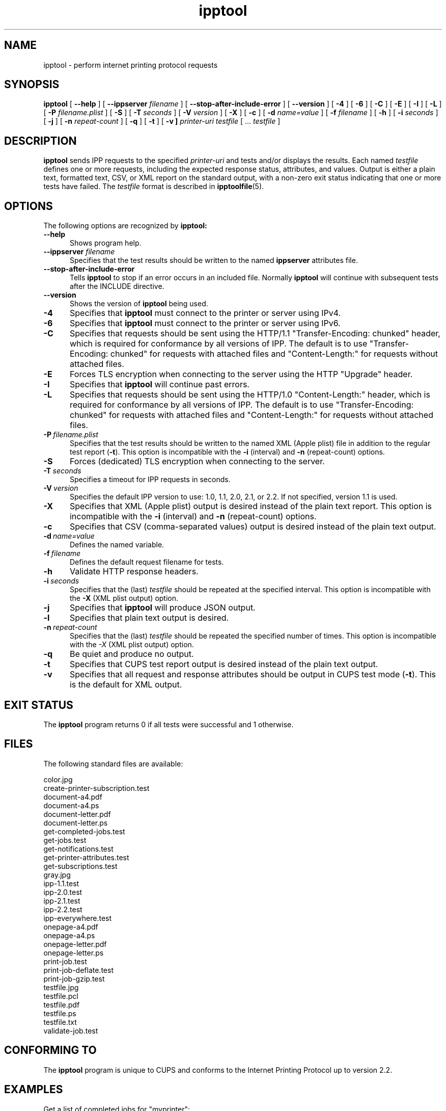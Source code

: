 .\"
.\" ipptool man page.
.\"
.\" Copyright © 2021-2023 by OpenPrinting.
.\" Copyright © 2010-2019 by Apple Inc.
.\"
.\" Licensed under Apache License v2.0.  See the file "LICENSE" for more
.\" information.
.\"
.TH ipptool 1 "CUPS" "2023-02-09" "OpenPrinting"
.SH NAME
ipptool \- perform internet printing protocol requests
.SH SYNOPSIS
.B ipptool
[
.B \-\-help
] [
.B \-\-ippserver
.I filename
] [
.B \-\-stop\-after\-include\-error
] [
.B \-\-version
] [
.B \-4
] [
.B \-6
] [
.B \-C
] [
.B \-E
] [
.B \-I
] [
.B \-L
] [
.B \-P
.I filename.plist
] [
.B \-S
] [
.B \-T
.I seconds
] [
.B \-V
.I version
] [
.B \-X
] [
.B \-c
] [
.B \-d
.I name=value
] [
.B \-f
.I filename
] [
.B \-h
] [
.B \-i
.I seconds
] [
.B \-j
] [
.B \-n
.I repeat-count
] [
.B \-q
] [
.B \-t
] [
.B \-v ]
.I printer-uri
.I testfile
[ ...
.I testfile
]
.SH DESCRIPTION
.B ipptool
sends IPP requests to the specified
.I printer-uri
and tests and/or displays the results.
Each named
.I testfile
defines one or more requests, including the expected response status, attributes, and values.
Output is either a plain text, formatted text, CSV, or XML report on the standard output, with a non-zero exit status indicating that one or more tests have failed.
The
.I testfile
format is described in
.BR ipptoolfile (5).
.SH OPTIONS
The following options are recognized by
.B ipptool:
.TP 5
.B \-\-help
Shows program help.
.TP 5
\fB\-\-ippserver \fIfilename\fR
Specifies that the test results should be written to the named
.B ippserver
attributes file.
.TP 5
.B \-\-stop-after-include-error
Tells
.B ipptool
to stop if an error occurs in an included file. Normally
.B ipptool
will continue with subsequent tests after the INCLUDE directive.
.TP 5
.B \-\-version
Shows the version of
.B ipptool
being used.
.TP 5
.B \-4
Specifies that
.B ipptool
must connect to the printer or server using IPv4.
.TP 5
.B \-6
Specifies that
.B ipptool
must connect to the printer or server using IPv6.
.TP 5
.B \-C
Specifies that requests should be sent using the HTTP/1.1 "Transfer\-Encoding: chunked" header, which is required for conformance by all versions of IPP.
The default is to use "Transfer\-Encoding: chunked" for requests with attached files and "Content\-Length:" for requests without attached files.
.TP 5
.B \-E
Forces TLS encryption when connecting to the server using the HTTP "Upgrade" header.
.TP 5
.B \-I
Specifies that
.B ipptool
will continue past errors.
.TP 5
.B \-L
Specifies that requests should be sent using the HTTP/1.0 "Content\-Length:" header, which is required for conformance by all versions of IPP.
The default is to use "Transfer\-Encoding: chunked" for requests with attached files and "Content\-Length:" for requests without attached files.
.TP 5
.BI \-P \ filename.plist
Specifies that the test results should be written to the named XML (Apple plist) file in addition to the regular test report (\fB\-t\fR).
This option is incompatible with the \fB\-i\fR (interval) and \fB\-n\fR (repeat\-count) options.
.TP 5
.B \-S
Forces (dedicated) TLS encryption when connecting to the server.
.TP 5
.BI \-T \ seconds
Specifies a timeout for IPP requests in seconds.
.TP 5
.BI \-V \ version
Specifies the default IPP version to use: 1.0, 1.1, 2.0, 2.1, or 2.2. If not specified, version 1.1 is used.
.TP 5
.B \-X
Specifies that XML (Apple plist) output is desired instead of the plain text report.
This option is incompatible with the \fB\-i\fR (interval) and \fB\-n\fR (repeat\-count) options.
.TP 5
.B \-c
Specifies that CSV (comma\-separated values) output is desired instead of the plain text output.
.TP 5
.BI \-d \ name=value
Defines the named variable.
.TP 5
.BI \-f \ filename
Defines the default request filename for tests.
.TP 5
.B \-h
Validate HTTP response headers.
.TP 5
.BI \-i \ seconds
Specifies that the (last)
.I testfile
should be repeated at the specified interval.
This option is incompatible with the \fB\-X\fR (XML plist output) option.
.TP 5
.B \-j
Specifies that
.B ipptool
will produce JSON output.
.TP 5
.B \-l
Specifies that plain text output is desired.
.TP 5
.BI \-n \ repeat\-count
Specifies that the (last)
.I testfile
should be repeated the specified number of times.
This option is incompatible with the \fI\-X\fR (XML plist output) option.
.TP 5
.B \-q
Be quiet and produce no output.
.TP 5
.B \-t
Specifies that CUPS test report output is desired instead of the plain text output.
.TP 5
.B \-v
Specifies that all request and response attributes should be output in CUPS test mode (\fB\-t\fR).
This is the default for XML output.
.SH EXIT STATUS
The
.B ipptool
program returns 0 if all tests were successful and 1 otherwise.
.SH FILES
The following standard files are available:
.nf

    color.jpg
    create\-printer\-subscription.test
    document\-a4.pdf
    document\-a4.ps
    document\-letter.pdf
    document\-letter.ps
    get\-completed\-jobs.test
    get\-jobs.test
    get\-notifications.test
    get\-printer\-attributes.test
    get\-subscriptions.test
    gray.jpg
    ipp\-1.1.test
    ipp\-2.0.test
    ipp\-2.1.test
    ipp\-2.2.test
    ipp\-everywhere.test
    onepage\-a4.pdf
    onepage\-a4.ps
    onepage\-letter.pdf
    onepage\-letter.ps
    print\-job.test
    print\-job\-deflate.test
    print\-job\-gzip.test
    testfile.jpg
    testfile.pcl
    testfile.pdf
    testfile.ps
    testfile.txt
    validate\-job.test
.fi
.SH CONFORMING TO
The
.B ipptool
program is unique to CUPS and conforms to the Internet Printing Protocol up to version 2.2.
.SH EXAMPLES
Get a list of completed jobs for "myprinter":
.nf

    ipptool ipp://localhost/printers/myprinter get\-completed\-jobs.test
.fi
.LP
Send email notifications to "user@example.com" when "myprinter" changes:
.nf

    ipptool \-d recipient=mailto:user@example.com \\
        ipp://localhost/printers/myprinter create\-printer\-subscription.test
.fi
.SH SEE ALSO
.BR ipptoolfile (5),
IANA IPP Registry (https://www.iana.org/assignments/ipp\-registrations),
PWG Internet Printing Protocol Workgroup (https://www.pwg.org/ipp),
RFC 8011 (https://datatracker.ietf.org/doc/html/rfc8011)
.SH COPYRIGHT
Copyright \[co] 2021-2023 by OpenPrinting.
